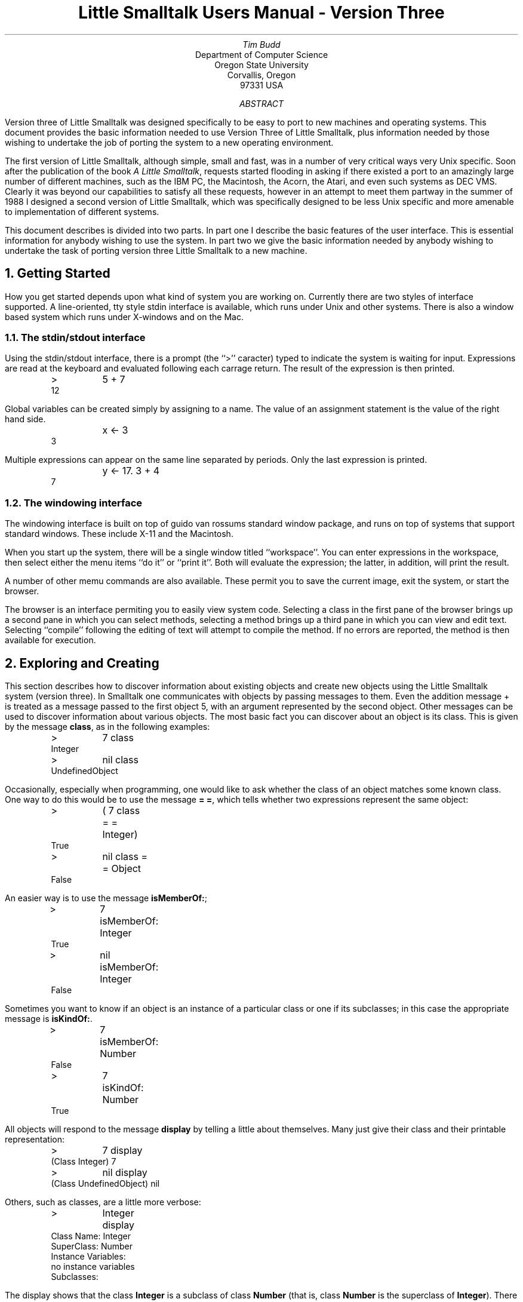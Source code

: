 .TL
Little Smalltalk Users Manual - Version Three
.AU
Tim Budd
.AI
Department of Computer Science
Oregon State University
Corvallis, Oregon
97331 USA
.AB
.PP
Version three of Little Smalltalk was designed specifically to
be easy to port
to new machines and operating systems.  
This document provides the basic information needed to use Version Three of
Little Smalltalk, plus information needed by those wishing to undertake the
job of porting the system to a new operating environment.
.AE
.PP
The first version of Little Smalltalk, although simple, small and fast, was in 
a number of very critical ways very Unix specific.  Soon after the
publication of the book \fIA Little Smalltalk\fP, requests started flooding
in asking if there existed a port to an amazingly large number of different
machines, such as the IBM PC, the Macintosh, the Acorn, the Atari, and even
such systems as DEC VMS.  Clearly it was beyond our capabilities to
satisfy all these requests, however in an attempt to meet them partway in
the summer of 1988 I designed a second version of Little Smalltalk, which
was specifically designed to be less Unix specific and more amenable to
implementation of different systems.
.PP
This document describes is divided into two parts.  In part one I describe
the basic features of the user interface.  This is essential information
for anybody wishing to use the system.  In part two we give the basic
information needed by anybody wishing to undertake the task of porting
version three Little Smalltalk to a new machine.
.NH
Getting Started
.PP
How you get started depends upon what kind of system you are working on.
Currently there are two styles of interface supported.  A line-oriented,
tty style stdin interface is available, which runs under Unix and other systems.
There is also a window based system which runs under X-windows and on the
Mac.
.NH 2
The stdin/stdout interface
.PP
Using the stdin/stdout interface, there is a prompt (the ``>'' caracter)
typed to indicate the system is waiting for input.  
Expressions are read at the keyboard and
evaluated following each carrage return.  The result of the expression
is then printed.
.DS I
>	5 + 7
12
.DE
Global variables can be created simply by assigning to a name.
The value of an assignment statement is the value of the right hand side.
.DS I
	x <- 3
3
.DE
Multiple expressions can appear on the same line separated by periods.
Only the last expression is printed.
.DS I
	y <- 17.  3 + 4
7
.DE
.NH 2
The windowing interface
.PP
The windowing interface is built on top of guido van rossums standard
window package, and runs on top of systems that support standard windows.
These include X-11 and the Macintosh.
.PP
When you start up the system, there will be a single window titled
``workspace''.  You can enter expressions in the workspace, then select either
the menu items ``do it'' or ``print it''.
Both will evaluate the expression; the latter, in addition, will print the
result.
.PP
A number of other memu commands are also available.  These permit you to
save the current image, exit the system, or start the browser.
.PP
The browser is an interface permiting you to easily view system code.
Selecting a class in the first pane of the browser brings up a second pane
in which you can select methods, selecting a method brings up a third pane
in which you can view and edit text.  Selecting ``compile'' following the
editing of text will attempt to compile the method.  If no errors are
reported, the method is then available for execution.
.NH
Exploring and Creating
.PP
This section describes how to discover information about existing objects 
and create new objects using the Little Smalltalk
system (version three).  
In Smalltalk one communicates with objects by passing messages to them.
Even the addition message + is treated as a message passed to the
first object 5, with an argument represented by the second object.  
Other messages can be used to discover
information about various objects.
The most basic fact you can discover about an object is its class.
This is given by the message \fBclass\fP, as in the following examples:
.DS I
>	7 class 
Integer
>	nil class
UndefinedObject
.DE
.PP
Occasionally, especially when programming, one would like to ask whether
the class of an object matches some known class.  One way to do this would
be to use the message \fB= =\fP, which tells whether two expressions 
represent the same object:
.DS I
>	( 7 class = = Integer)
True
>	nil class = = Object
False
.DE
.PP
An easier way is to use the message \fBisMemberOf:\fP;
.DS I
>	7 isMemberOf: Integer
True
>	nil isMemberOf: Integer
False
.DE
.PP
Sometimes you want to know if an object is an instance of a particular
class or one if its subclasses; in this case the appropriate message is
\fBisKindOf:\fP.
.DS I
>	7 isMemberOf: Number
False
>	7 isKindOf: Number
True
.DE
.PP
All objects will respond to the message \fBdisplay\fP by telling a little
about themselves.  Many just give their class and their printable
representation:
.DS I
>	7 display
(Class Integer) 7
>	nil display
(Class UndefinedObject) nil
.DE
.LP
Others, such as classes, are a little more verbose:
.DS I
>	Integer display
Class Name: Integer
SuperClass: Number
Instance Variables:
no instance variables
Subclasses:
.DE
.LP
The display shows that the class \fBInteger\fP is a subclass of class
\fBNumber\fP (that is, class \fBNumber\fP is the superclass of
\fBInteger\fP).  There are no instance variables for this class, and it
currently has no subclasses.  
All of this information could be obtained by means of other messages,
although the \fBdisplay\fP form is the easiest.
[ Note: at the moment printing subclasses takes a second or two.  I'm not
sure why.]
.DS I
>	List variables display
links
>	Integer superClass
Number
>	Collection subClasses display
IndexedCollection
Interval
List
.DE
About the only bit of information that is not provided when one passes the
message \fBdisplay\fP to a class
is a list of methods the class responds to.  There are two
reasons for this omission; the first is that this list can often be quite
long, and we don't want to scroll the other information off the screen
before the user has seen it.  The second reason is that there are really
two different questions the user could be asking.  The first is what
methods are actually implemented in a given class.  A list containing
the set of methods implemented in a class can be found by passing the
message \fBmethods\fP to a class.
As we saw with the message
\fBsubClasses\fP shown above, the command \fBdisplay\fP prints this
information out one method to a line:
.DS I
>	True methods display
#ifTrue:ifFalse:
#not
.DE
.PP
A second question that one could ask is what message selectors an instance of a
given class will respond to, whether they are inherited from superclasses
or are defined in the given class.  This set is given in response to the
message \fBrespondsTo\fP. [ NOTE: again form some reason I'm not sure of
this command seems to take a long time to execute ].
.DS I
>	True respondsTo display
#class
#==
#hash
#isNil
#display
#=
#basicSize
#isMemberOf:
#notNil
#print
#basicAt:put:
#isKindOf:
#basicAt:
#printString
#or:
#and:
#ifFalse:ifTrue:
#ifTrue:
#ifFalse:
#not
#ifTrue:ifFalse:
.DE
.PP
Alternatively, one can ask whether instances of a given class will respond
to a specific message by writing the message selector as a symbol:
.DS I
>	String respondsTo: #print
True
>	String respondsTo: #+
False
.DE
.PP
The inverse of this would be to ask what classes contain methods for a
given message selector.  Class \fBSymbol\fP defines a method to yield just
this information:
.DS I
>	#+ respondsTo display
Integer
Number
Float
.DE
.PP
The method that will be executed in response to a given message selector
can be displayed by means of the message \fBviewMethod:\fP
.DS I
>	Integer viewMethod: #gcd:
gcd: value
	(value = 0) ifTrue: [ \(ua self ].
	(self negative) ifTrue: [ \(ua self negated gcd: value ].
	(value negative) ifTrue: [ \(ua self gcd: value negated ].
	(value > self) ifTrue: [ \(ua value gcd: self ].
	\(ua value gcd: (self rem: value)
.DE
.PP
Some Smalltalk systems make it very difficult for you to discover the
bytecodes that a method gets translated into.  Since the primary goal of
Little Smalltalk is to help the student to discover how a modern very high
level language is implemented, it makes sense that the system should help
you as much as possible discover everything about its internal structure.
Thus a method, when presented with the message \fBdisplay\fP, will print
out its bytecode representation.
.DS I
>	Char methodNamed: #isAlphabetic ; display
Method #isAlphabetic
	isAlphabetic
		\(ua (self isLowercase) or: [ self isUppercase ]

literals
Array ( #isLowercase #isUppercase )
bytecodes
32 2 0
129 8 1
144 9 0
250 15 10
9 0 9
32 2 0
129 8 1
145 9 1
242 15 2
245 15 5
241 15 1
.DE
.PP
Bytecodes are represented by four bit opcodes and four bit operands, with
occasional bytes representing data (more detail can be found in the book).
The three numbers written on each line for the bytecodes represent the 
byte value followed by the upper four bits and the lower four bits.
.PP
.PP
If you have written a new class and want to print the class methods on a
file you can use the message \fBfileOut:\fP, after first creating a file to
write to.  Both classes and individual methods can be filed out, and
several classes and/or methods can be placed in one file.
[ NOTE - file out doesn't work yet ].
.DS I
>	f \(<- File new
>	f name: 'foo.st'
>	f open: 'w'
>	Foo fileOut: f
>	Bar fileOut: f
>	Object fileOutMethod: #isFoo to: f
>	f close
.DE
.LP
The file ``newfile'' will now have a printable representation of the
methods for the class Foo.
These can subsequently be filed back into a different smalltalk image.
.DS I
>	f \(<- File new
>	f name: 'foo.st'
>	f open: 'r'
>	f fileIn
>	2 isFoo
False
.DE
.PP
Finally, once the user has added classes and variables and made whatever other
changes they want, the message \fBsaveImage\fP, passed to the pseudo
variable \fBsmalltalk\fP, can be used to save an entire object image on a file.
If the writing of the image is successful, a message will be displayed.
.DS I
>	smalltalk saveImage
Image name? newimage
image newimage created
>	
.DE
.PP
Typing control-D causes the interpreter to exit.
.PP
When the smalltalk system is restarted, an alternative image, such as the
image just created, can be specified by giving its name on the argument
line:
.DS I
st newimage
.DE
.PP
Further information on Little Smalltalk can be found in the book.
.NH 
New Methods, New Classes
.NH 2
Stdin/Stdout Interface
.PP
New functionality can be added using the message \fBaddMethod\fP.
When passed to an instance of \fBClass\fP, this message drops the user into
a standard Unix Editor.  A body for a new method can then be entered.
When the user exits the editor, the method body is compiled.  If it is
syntactically correct, it is added to the methods for the class.  If it is
incorrect, the user is given the option of re-editing the 
method.  The user is first prompted for the name of the group to which the
method belongs.
.DS I
>	Integer addMethod
\& ... drop into editor and enter the following text
% x
	\(ua ( x + )
\& ... exit editor
compiler error: invalid expression start )
edit again (yn) ?
\& ...
.DE
.PP
In a similar manner, existing methods can be editing by passing their
selectors, as symbols to the message \fBeditMethod:\fP.
.DS I
>	Integer editMethod: #gcd:
\& ... drop into editor working on the body of gcd:
.DE
.PP
The name of the editor used by these methods is taken from a string
pointed to by the global variable \fIeditor\fP.  Different editors can be
selected merely by redefining this value:
.DS I
editor \(<- 'emacs'
.DE
.PP
Adding a new subclass is accomplished by sending the message
\fBaddSubClass:instanceVariableNames:\fP to the superclass object.
The the first argument is a symbol representing the name, the second is a
string containing the names of any instance variables.
.DS I
>	Object addSubClass: #Foo instanceVariableNames: 'x y'
Object
	Foo display
Class Name: Foo
SuperClass: Object
Instance Variables:
x 
y
.DE
Once defined, \fBaddMethod\fP and \fBeditMethod:\fP can be used to provide
functionality for the new class.
.PP
New classes can also be added using the fileIn mechanism.
.NH 2
The Windowing Interface
.PP
Using the windowing interface, new classes are created by selecting the
menu item \fIadd class\fP in the first browser window.  New Methods are
selected by choosing \fInew method\fP in a subsequent window.
.NH
Incompatibilities with the Book
.PP
It is unfortunately the case that during the transition from version 1 (the
version described in the book) and version 3, certain changes to the user
interface were required.  I will describe these here.
.PP
The first incompatibility comes at the very beginning.  In version 1 there
were a great number of command line options.  These have all been
eliminated in version three.  In version three the only command line option is
the file name of an image file.
.PP
The interface to the editor has been changed.  In version one this was
handled by the system, and not by Smalltalk code.  This required a command
format that was clearly not a Smalltalk command, so that they could be
distinguished.  The convention adopted was to use an APL style system
command:
.DS I
)e filename
.DE
In version three we have moved these functions into Smalltalk code.  Now
the problem is just the reverse, we need a command that is a Smalltalk
command.  In addition, in version one entire classes were edited at once,
whereas in version three only individual methods are edited.  As we have
already noted, the new commands to add or edit methods are as follows:
.DS I
\fIclassname\fP addMethod
\fIclassname\fP editMethod: \fImethodname\fP
.DE
.PP
The only other significant syntactic change is the way primitive methods
are invoked.  In version one these were either named or numbered, 
something like the following:
.DS I
<primitive 37 a b>
<IntegerAdd a b>
.DE
In version three we have simply eliminated the keyword \fBprimitive\fP, so
primitives now look like:
.DS I
<37 a b>
.DE
.PP
There are far fewer primitives in version three, and much more of the system
is now performed using Smalltalk code.
.PP
In addition to these syntactic changes, there are various small changes in
the class structure.  I hope to have a document describing these changes at
some point, but as of right now the code itself is the best description.
.NH
Implementors Information
.PP
The remainder of this document contains information necessary for those
wishing to examine or change the source code for the Little Smalltalk
system.
.NH 2
Finding Your Way Around
.de Mc
.IP \\\\fB\\$1\\\\fP
.br
..
.PP
In this section we describe the files that constitute version three of
the Little Smalltalk system.
.Mc memory.c
This is the memory manager, the heart of the Little Smalltalk system.
Although it uses a straightforward reference counting scheme, a fair amount
of design effort has gone into making it as fast as possible.  By modifying
it's associated description file (memory.h) a number of operations can be
specified either as macros or as function calls.  The function calls
generally perform more error checking, and should be used during initial
development.  Using macros, on the other hand, can improve performance
dramatically.  At some future date we hope to make available both reference
counting and garbage collection versions of the memory manager.
.Mc names.c
The only data structures used internally in the Little Smalltalk system are
arrays and name tables.  A name table is simply an instance of class
\fBDictionary\fP in which keys are symbols.  Name tables are used to
implement the dictionary of globally accessible values, \fBsymbols\fP,
and to implement method tables.  This module provides support for reading
from name tables.
.Mc news.c
This module contains several small utility routines which create new
instances of various standard classes.
.Mc interp.c
This module implements the actual bytecode interpreter.
It is the heart of the system, where most execution time is spent.
.Mc primitive.c
This module contains the code that is executed to perform primitive
operations.  Only the standard primitives (see the section on primitives)
are implemented in this module.  File primitives and system specific
primitives are implemented in another module, such as unixio.c for the Unix
system and macio.c for the Macintosh version.
.Mc unixio.c,filein.c
These two modules contains I/O routines.
.Mc lex.c,parser.c
The files lex.c and parser.c are the lexical analyzer and parser,
respectively, for compiling the textual representation of methods into
bytecodes.  In the current version parsing is done using a simple (although
large) recursive descent parser.
.Mc st.c
The file st.c is the front end for the Unix version of Little Smalltalk.
On the Macintosh version it is replaced by the pair of files macmain.c and
macevent.c.
.Mc initial.c
This module contains code that reads the module form of Smalltalk code,
creating an object image.
This is not part of the Smalltalk bytecode interpreter, but is used in
building the initial object image (see next section).
.PP
There are description files ( .h files, in standard C convention) which
describe many of the modules described above.  In addition, there is a very
important file called env.h (for ``environment'').  This file describes the
characteristics of the operating system/machine you are running on.
The general structure of this file is that the user provides one definition
for their system, for example
.DS I
\&# define LIGHTC
.DE
to indicate using the Lightspeed C compiler on the macintosh, for example.
Following this are block of code which, based on this one definition,
define other terms representing the specific attributes of this system.
Where ever possible new code should be surrounded by \fIifdef\fP directives
based on words defined in this manner.
The next section describes this in more detail.
.NH 2
Defining System Characteristics
.PP
There are many ways in which compilers and operating systems differ 
from each other.
A fair amount of work has been expanded in making sure the software will
operate on most machines, which requires that different code fragments be
used on different systems.  In large part these are controlled by a single
``meta-define'' in the file env.h.  Setting this one value then causes the
expansion of another code segment, which then defines many more options.
.PP
In the event that you are attempting to port the software to a system that
has not previously been defined, you will need to decide which set of
options to enable.  The next two sections contain information you may need
in making this determination.
.SH
Define Options
.PP
Many options are specified merely by giving or not giving a DEFINE
statement in the file env.h.  The following table presents the meaning for
each of these values:
.Mc ALLOC
Defined If there is an include file called alloc.h which defines calloc, 
malloc, and the like.
.Mc BINREADWRITE
Defined if the fopen specification for binary files must include the "b"
modifier.  This is true on many MS-DOS inspired systems.
.Mc NOENUMS
Defined if enumerated datatypes are not supported.  If defined, these will
be replaced by #define constants.
.Mc NOTYPEDEF
Defined if the typedef construct is not supported.  If defined, these will
be replaced by #define constructs.
.Mc NOVOID
Defined if the void keyword is not recognized.
If defined, expect \fIlint\fP to complain a lot about functions returning
values which are sometimes (or always) d.
.Mc SIGNALS
Used if \fIboth\fP the <signals.h> package and the <longjmp.h> package are
available, and if the routine used to set signals is signal.
Incompatible with \fBSSIGNALS\fP.
.Mc SSIGNALS
Used if \fIboth\fP the <signals.h> package and the <longjmp.h> package are
available, and if the routine used to set signals is ssignal.
Incompatible with \fBSIGNALS\fP.
.Mc STRING
Used if the string functions (strcpy, strcat and the like) are found in
<string.h>.  This switch is incompatible with \fBSTRINGS\fP.
.Mc STRINGS
Used if the string functions (strcpy, strcat and the like) are found in
<strings.h>.  This switch is incompatible with \fBSTRING\fP.
.LP
In addition, several routines can optionally be replaced by macros for
greater efficiency.  See the file memory.h for more information.
.NH 2
Building an Initial Object Image
.PP
There are two programs used in the Little Smalltalk system.  The first is
the actual bytecode interpreter.  The use of this program is described in
detail in other documents (see ``Exploring and Creating'').
The Little Smalltalk system requires, to start, a snapshot representation of
memory.  This snapshot is called an object image, and the purpose of the
second program, the initial object image maker, is to construct an 
initial object image.
In theory, the this program need only be run once, by the system administrator,
and thereafter all users can access the same standard object image.
.PP
The object image format is binary.  However, since the format for binary
files will undoubtedly differ from system to system, the methods which
will go into the initial image are distributed in textual form, called
module form.  Several modules are combined to create an object image.
The following describes the modules distributed on the standard tape, 
in the order they should be processed, and their purposes.
.Mc basic.st
This module contains the basic classes and methods which should be common
to all implementations of Little Smalltalk.
.Mc mag.st
This module contains methods for those objects having magnitude, which are
the basic subclasses of Magnitude.
.Mc collect.st
This module contains methods for the collection subclasses.
.Mc file.st
This module contains the classes and methods used for file operations.
Although all implementations should try to support these operations, it may
not always be possible on all systems.
.Mc unix.st
This module contains unix - specific commands, which may differ from those
used under other operating systems.
.Mc mult.st
This module contains code for the multiprocessing scheduler.
.Mc init.st
This module contains code which is run to initialize the initial object
image.  These methods disappear after they have been executed.
(or should; they don't really yet).
.Mc test.st
This file contains various test cases.
.NH 2
Object Memory
.PP
There are several datatypes, not directly supported by C, that are used in
the Little Smalltalk system.  The first of these is the datatype byte.
A byte is an eight bit unsigned (hence positive) quantity.
On many systems the appropriate datatype is unsigned char, however on other
systems this declaration is not recognized and other forms may be required.
To aid in coverting to and from bytes the macro byteToInt() is used, which
converts a byte value into an integer.  In addition, the routines byteAt
and byteAtPut are used to get and put bytes from byte strings.
.PP
The other datatype is that used to represent object points.  On most
machines in which a short is 16 bits, the datatype short should suffice.
Much more information on the memory module can be found in the file
memory.h.
.NH 2
The Bottom End
.PP
The opposite extreme from the front end are those messages that originate
within the Smalltalk bytecode interpreter and must be communicated to the user.
We can divide these into two different classes of communications, editing
operations and input/output operations.  The following sections will treat
each of these individually.
.NH 3
Editing
.PP
We have already mentioned that commands entered by the user are converted
into methods, and passed to the same method compiler as all other methods.
Before the user can create a new method, however, there must be some 
mechanism for allowing the user to enter the method.
.PP
One approach would be to read the method from the standard input, just 
as commands are read.  While easy to implement, this approach would soon
prove unsatisfactory, since for every error the user would need to reenter
the entire method.  So some form of update, or editing, must be
provided.  Again, the Unix interface and the Macintosh interface solve
this problem in radically different ways.
.NH 4
Editing Under Unix
.PP
A request to edit or add a method is given by sending either the message
\fBaddMethod\fP or \fBeditMethod:\fP to a class.  The methods for these
messages in turn call upon a common routine to perform the actual editing
work.
.DS I
\fBaddMethod\fP
	self doEdit: ''

\fBeditMethod:\fP name
	self doEdit: ( methods at: name
		ifAbsent: [ 'no such method ' print. \(ua nil ] ) text

\fBdoEdit:\fP startingText		| text |
	text \(<- startingText.
	[ text \(<- text edit.
	  (self addMethodText: text)
		ifTrue: [ false ]
		ifFalse: [ smalltalk inquire: 'edit again (yn) ? ' ]
			] whileTrue
.DE
.PP
The Unix and MS-DOS versions of the system provide a method \fBedit\fP as
part of the functionality of class \fBString\fP.  When \fBedit\fP is passed
to a string, an editing environment is established.  The user performs
editing tasks in that environment, and then exits the editing environment.
Under Unix, this functionality is implemented using the file system.
.DS I
\fBedit\fP	| file text |
	file \(<- File new; 
		scratchFile;
		open: 'w';
		print: self;
		close.
	(editor, ' ', file name) unixCommand.
	file open: 'r'.
	text \(<- file asString.
	file close; delete.
	\(ua text
.DE
.PP
A file is created, and the contents of the string written to it.
Then a standard Unix editor (given by the global variabled \fBeditor\fP)
is invoked to process the file.  After the user exits the editor, the
contents of the file are read back as a string, the file is closed and
deleted, and the string returned.  The command \fBunixCommand\fP is
implemented as a primitive, which invokes the system() system call:
.DS I
\fBunixCommand\fP
	\(ua <150 self>
.DE
.PP
Although the \fBedit\fP message is used by the system only for editing
methods, it is general enough for any editing application and there is no
reason why the user cannot use it for other purposes.
By the way, the \fBunixCommand\fP message is also used to implement file
deletes.
.DS I
\fBdelete\fP
	('rm ', name) unixCommand
.DE
.PP
On MS-Dos systems this command should be changed to \fBDEL\fP.
.PP
.NH 4
Editing on the Macintosh
.PP
The Macintosh version takes an entirely different approach to the editing
of methods.  
As in the Unix version, the user requests editing using the commands
\fBeditMethod:\fP and \fBaddNewMethod\fP.  And, as in the Unix version,
these in turn invoke a common method.
.DS I
\fBaddMethod\fP
	self doEdit: ( self printString, ': new method') text: ''


\fBeditMethod:\fP name
	self doEdit: (self printString, ': ', name)
		text: (methods at: name
				ifAbsent: ['no such method' print. \(ua nil ]) text
.DE
.PP
Here, however, when the user asks to edit a method, a new \fIediting
window\fP is created.
.DS I
\fBdoEdit\fP: title \fBtext\fP: text	| w |
	w \(<- EditWindow new; 
		acceptTask: [ self addMethodText: w getString ] ;
		title: title; create; print: text; showWindow
.DE
.PP
The edit window is initialized with the current text of the method.
Thereafter, the user can edit this using the standard Macintosh cut and
paste conventions.  The user signifies they are satisfied with the result
by entering the command \fBaccept\fP, which causes the \fIacceptTask:\fP
block to be executed.  This block gets the text of the window (given by the
message \fBgetString\fP) and passes it to \fBaddMethodText:\fP, which
compiles the method, entering it in the method table if there are no
errors.
.NH 3
Input/Output commands
.PP
Under the Unix system all input/output operations are performed using the
file system and the global variables stdin, stdout and stderr.
Thus the message \fBerror:\fP, in class \fBSmalltalk\fP, merely prints a
message to the standard error output and exits.
.PP
The macintosh version, although using the same file routines, does not have
any notion of standard input or standard output.  Thus error messages
(such as from \fBerror:\fP) result in alert boxes being displayed.
.PP
There are also error messages that come from inside the Smalltalk
interpreter itself.  These are of two types, as follows:
.IP 1.
System errors.  These are all funnelled through the routine sysError().
System errors are caused by dramatically wrong conditions,
and should generally cause the system to abort after printing the message
passed as argument to sysError().
.IP 2.
Compiler errors.  As we noted earlier, the method compiler is used to
parse expressions typed directly at the keyboard, so these message can
also arise in that manner.  These are all funnelled through the routines
compilError() and compilWarn(). These should print their arguments 
(two strings), in an appropriate location on the users screen.
Execution continues normally after call.
.NH  2
Primitives
.PP
Primitives are the means whereby actions that cannot be described directed
in Smalltalk are performed.  In version three of the Little Smalltalk system,
primitives are divided into three broad categories.
.IP 1.
Primitives numbered less than 119 are all standard, and both the meaning
and the implementation of these should be the same
in all implementations of Little Smalltalk.  These are largely just simple
actions, such as mathematical operations.
.IP 2.
Primitives numbered 120-139 are reserved for file operations.  Although the
meaning of these primitives should remain constant across all
implementations, their implementation may differ.
.IP 3.
Primitives number 150-255 are entirely implementation specific, and thus in
porting to a new system the implementor is free to give these any meaning
desired.  For example under the Unix version there is, at present, only one 
such primitive, used to perform the system() call.  On the other hand,
the Macintosh version has dozens of primitives used to implement graphics
functions, windowing function, editing and the like.
.NH
Distribution of New Implementations
.PP
The Little Smalltalk system is entirely public domain, and any user is free
to redistribute it in any fashion they wish.  As a service to the Smalltalk
community, I would appreciate it if new implementors could send me a
listing of changes they make, so that they can be incorporated into one
standard distribution.  Correspondence should be addressed to:
.DS I
Tim Budd
Department of Computer Science
Oregon State University
Corvallis, Oregon
97331 USA
.DE
.PP
Copies of the most recent distribution can also be obtained by writing to
this address.  In mailing out distributions, there is a small charge for
media and mailing costs.
.NH
New Features
.PP
If you type ``smalltalk echo'' all input will be echoed (tty interface
only).  Typing smalltalk echo again undoes this.  This is useful for
reading from scripts.

